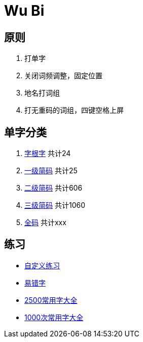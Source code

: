 = Wu Bi
:date created: 2022-06-13 00:24
:date updated: 2022-06-21 01:26

== 原则

. 打单字
. 关闭词频调整，固定位置
. 地名打词组
. 打无重码的词组，四键空格上屏

== 单字分类

. link:https://raw.githubusercontent.com/Implicated/86wubi/master/text/base.txt[字根字]  共计24
. link:https://raw.githubusercontent.com/Implicated/86wubi/master/text/first.txt[一级简码]  共计25
. link:https://raw.githubusercontent.com/Implicated/86wubi/master/text/second.txt[二级简码]  共计606
. link:https://raw.githubusercontent.com/Implicated/86wubi/master/text/third.txt[三级简码]  共计1060
. link:https://raw.githubusercontent.com/Implicated/86wubi/master/text/all.txt[全码]  共计xxx

== 练习

* https://implicated.icu/86wubi[自定义练习]

* https://raw.githubusercontent.com/Implicated/86wubi/master/text/error.txt[易错字]

* https://raw.githubusercontent.com/Implicated/86wubi/master/text/common.txt[2500常用字大全]

* https://raw.githubusercontent.com/Implicated/86wubi/master/text/secondary.txt[1000次常用字大全]
